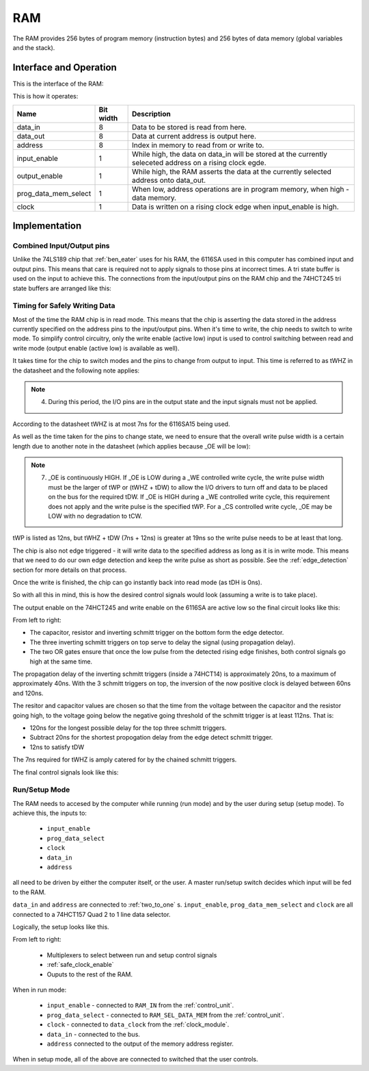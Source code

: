 RAM
===

The RAM provides 256 bytes of program memory (instruction bytes) and 256 bytes
of data memory (global variables and the stack).

Interface and Operation
-----------------------

This is the interface of the RAM:

.. image:: images/ram/ram_block.png

This is how it operates:

+----------------------+-----------+-----------------------------------------------------------------------------------------------------------+
| Name                 | Bit width | Description                                                                                               |
+======================+===========+===========================================================================================================+
| data_in              | 8         | Data to be stored is read from here.                                                                      |
+----------------------+-----------+-----------------------------------------------------------------------------------------------------------+
| data_out             | 8         | Data at current address is output here.                                                                   |
+----------------------+-----------+-----------------------------------------------------------------------------------------------------------+
| address              | 8         | Index in memory to read from or write to.                                                                 |
+----------------------+-----------+-----------------------------------------------------------------------------------------------------------+
| input_enable         | 1         | While high, the data on data_in will be stored at the currently seleceted address on a rising clock egde. |
+----------------------+-----------+-----------------------------------------------------------------------------------------------------------+
| output_enable        | 1         | While high, the RAM asserts the data at the currently selected address onto data_out.                     |
+----------------------+-----------+-----------------------------------------------------------------------------------------------------------+
| prog_data_mem_select | 1         | When low, address operations are in program memory, when high - data memory.                              |
+----------------------+-----------+-----------------------------------------------------------------------------------------------------------+
| clock                | 1         | Data is written on a rising clock edge when input_enable is high.                                         |
+----------------------+-----------+-----------------------------------------------------------------------------------------------------------+

Implementation
--------------

Combined Input/Output pins
^^^^^^^^^^^^^^^^^^^^^^^^^^

Unlike the 74LS189 chip that :ref:`ben_eater` uses for his RAM, the 6116SA used
in this computer has combined input and output pins. This means that care is
required not to apply signals to those pins at incorrect times. A tri state
buffer is used on the input to achieve this. The connections from the
input/output pins on the RAM chip and the 74HCT245 tri state buffers are
arranged like this:

.. image:: images/ram/input_output_buffers.png


Timing for Safely Writing Data
^^^^^^^^^^^^^^^^^^^^^^^^^^^^^^

Most of the time the RAM chip is in read mode. This means that the chip is
asserting the data stored in the address currently specified on the address pins
to the input/output pins. When it's time to write, the chip needs to switch to
write mode. To simplify control circuitry, only the write enable (active low)
input is used to control switching between read and write mode (output enable
(active low) is available as well).

It takes time for the chip to switch modes and the pins to change from output to
input. This time is referred to as tWHZ in the datasheet and the following note
applies:

.. note::
    4. During this period, the I/O pins are in the output state and the
       input signals must not be applied.

According to the datasheet tWHZ is at most 7ns for the 6116SA15 being used.

As well as the time taken for the pins to change state, we need to ensure that
the overall write pulse width is a certain length due to another note in the
datasheet (which applies because _OE will be low):

.. note::
    7. _OE is continuously HIGH. If _OE is LOW during a _WE controlled
       write cycle, the write pulse width must be the larger of tWP or
       (tWHZ + tDW) to allow the I/O drivers to turn off and data to be
       placed on the bus for the required tDW. If _OE is HIGH during a
       _WE controlled write cycle, this requirement does not apply and
       the write pulse is the specified tWP. For a _CS controlled write
       cycle, _OE may be LOW with no degradation to tCW.

tWP is listed as 12ns, but tWHZ + tDW (7ns + 12ns) is greater at 19ns so the
write pulse needs to be at least that long.

The chip is also not edge triggered - it will write data to the specified
address as long as it is in write mode. This means that we need to do our own
edge detection and keep the write pulse as short as possible. See the
:ref:`edge_detection` section for more details on that process.

Once the write is finished, the chip can go instantly back into read mode (as
tDH is 0ns).

So with all this in mind, this is how the desired control signals would look
(assuming a write is to take place).

.. image:: images/ram/ideal_ram_write_control.png

The output enable on the 74HCT245 and write enable on the 6116SA
are active low so the final circuit looks like this:

.. image:: images/ram/write_signal_timing.png

From left to right:

- The capacitor, resistor and inverting schmitt trigger on the bottom
  form the edge detector.
- The three inverting schmitt triggers on top serve to delay the signal
  (using propagation delay).
- The two OR gates ensure that once the low pulse from the detected
  rising edge finishes, both control signals go high at the same time.

The propagation delay of the inverting schmitt triggers (inside a 74HCT14) is
approximately 20ns, to a maximum of approximately 40ns. With the 3 schmitt
triggers on top, the inversion of the now positive clock is delayed between 60ns
and 120ns.

The resitor and capacitor values are chosen so that the time from the voltage
between the capacitor and the resistor going high, to the voltage going below
the negative going threshold of the schmitt trigger is at least 112ns. That is:

- 120ns for the longest possible delay for the top three schmitt triggers.
- Subtract 20ns for the shortest propogation delay from the edge detect schmitt
  trigger.
- 12ns to satisfy tDW

The 7ns required for tWHZ is amply catered for by the chained schmitt triggers.

The final control signals look like this:

.. image:: images/ram/ram_write_signals.png
    :width: 100%

Run/Setup Mode
^^^^^^^^^^^^^^

The RAM needs to accesed by the computer while running (run mode) and by the
user during setup (setup mode). To achieve this, the inputs to:

 - ``input_enable``
 - ``prog_data_select``
 - ``clock``
 - ``data_in``
 - ``address``

all need to be driven by either the computer itself, or the user. A master
run/setup switch decides which input will be fed to the RAM.

``data_in`` and ``address`` are connected to :ref:`two_to_one` s.
``input_enable``, ``prog_data_mem_select`` and ``clock`` are all
connected to a 74HCT157 Quad 2 to 1 line data selector.

Logically, the setup looks like this.

.. image:: images/ram/ram_write_signals.png
    :width: 100%

From left to right:

 - Multiplexers to select between run and setup control signals
 - :ref:`safe_clock_enable`
 - Ouputs to the rest of the RAM.

When in run mode:

 - ``input_enable`` - connected to ``RAM_IN`` from the :ref:`control_unit`.
 - ``prog_data_select`` - connected to ``RAM_SEL_DATA_MEM`` from the :ref:`control_unit`.
 - ``clock`` - connected to ``data_clock`` from the :ref:`clock_module`.
 - ``data_in`` - connected to the bus.
 - ``address`` connected to the output of the memory address register.

When in setup mode, all of the above are connected to switched that the user controls.
